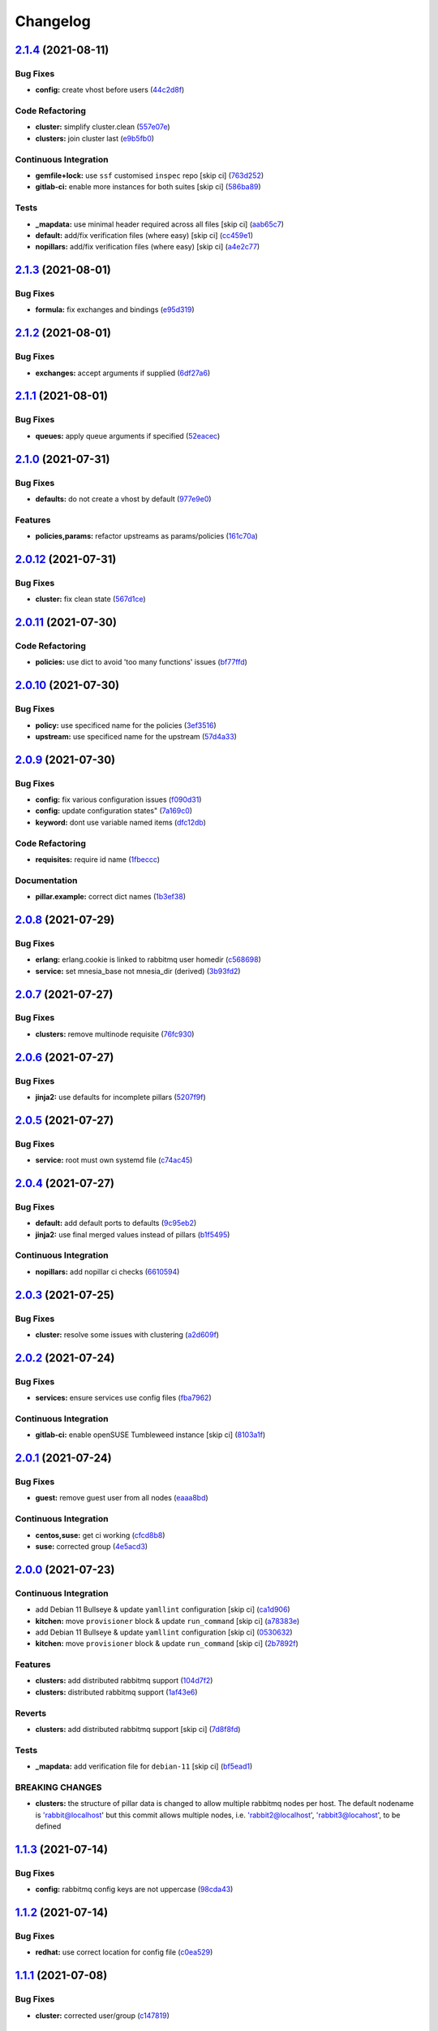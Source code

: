 
Changelog
=========

`2.1.4 <https://github.com/saltstack-formulas/rabbitmq-formula/compare/v2.1.3...v2.1.4>`_ (2021-08-11)
----------------------------------------------------------------------------------------------------------

Bug Fixes
^^^^^^^^^


* **config:** create vhost before users (\ `44c2d8f <https://github.com/saltstack-formulas/rabbitmq-formula/commit/44c2d8f09cf31832caa73d19bedf2dbd010051da>`_\ )

Code Refactoring
^^^^^^^^^^^^^^^^


* **cluster:** simplify cluster.clean (\ `557e07e <https://github.com/saltstack-formulas/rabbitmq-formula/commit/557e07e8dc48b4dfc0801369a6f70537fea4f030>`_\ )
* **clusters:** join cluster last (\ `e9b5fb0 <https://github.com/saltstack-formulas/rabbitmq-formula/commit/e9b5fb0e6b1317249d7b5353e316abacc9e62721>`_\ )

Continuous Integration
^^^^^^^^^^^^^^^^^^^^^^


* **gemfile+lock:** use ``ssf`` customised ``inspec`` repo [skip ci] (\ `763d252 <https://github.com/saltstack-formulas/rabbitmq-formula/commit/763d252075b215592050febe94050998794a3b3a>`_\ )
* **gitlab-ci:** enable more instances for both suites [skip ci] (\ `586ba89 <https://github.com/saltstack-formulas/rabbitmq-formula/commit/586ba897293c6d2f5b2d893f2bcc1eb7a4e5ed83>`_\ )

Tests
^^^^^


* **_mapdata:** use minimal header required across all files [skip ci] (\ `aab65c7 <https://github.com/saltstack-formulas/rabbitmq-formula/commit/aab65c7796d82bed3c00c076b88f61038e429e41>`_\ )
* **default:** add/fix verification files (where easy) [skip ci] (\ `cc459e1 <https://github.com/saltstack-formulas/rabbitmq-formula/commit/cc459e1284d13b8cd03d4b0c9319544e32983369>`_\ )
* **nopillars:** add/fix verification files (where easy) [skip ci] (\ `a4e2c77 <https://github.com/saltstack-formulas/rabbitmq-formula/commit/a4e2c7730fb037772b970375d77f57163f908e3c>`_\ )

`2.1.3 <https://github.com/saltstack-formulas/rabbitmq-formula/compare/v2.1.2...v2.1.3>`_ (2021-08-01)
----------------------------------------------------------------------------------------------------------

Bug Fixes
^^^^^^^^^


* **formula:** fix exchanges and bindings (\ `e95d319 <https://github.com/saltstack-formulas/rabbitmq-formula/commit/e95d3199f340d054998097ef76af63dbfeeba0c5>`_\ )

`2.1.2 <https://github.com/saltstack-formulas/rabbitmq-formula/compare/v2.1.1...v2.1.2>`_ (2021-08-01)
----------------------------------------------------------------------------------------------------------

Bug Fixes
^^^^^^^^^


* **exchanges:** accept arguments if supplied (\ `6df27a6 <https://github.com/saltstack-formulas/rabbitmq-formula/commit/6df27a6d78b27652a09e96d0a274514f75a85bec>`_\ )

`2.1.1 <https://github.com/saltstack-formulas/rabbitmq-formula/compare/v2.1.0...v2.1.1>`_ (2021-08-01)
----------------------------------------------------------------------------------------------------------

Bug Fixes
^^^^^^^^^


* **queues:** apply queue arguments if specified (\ `52eacec <https://github.com/saltstack-formulas/rabbitmq-formula/commit/52eacecf9d505a3fc3d2b4d935db3102e2a5dd98>`_\ )

`2.1.0 <https://github.com/saltstack-formulas/rabbitmq-formula/compare/v2.0.12...v2.1.0>`_ (2021-07-31)
-----------------------------------------------------------------------------------------------------------

Bug Fixes
^^^^^^^^^


* **defaults:** do not create a vhost by default (\ `977e9e0 <https://github.com/saltstack-formulas/rabbitmq-formula/commit/977e9e0d6ed4014a2c78ecda5bffbf7c167cea34>`_\ )

Features
^^^^^^^^


* **policies,params:** refactor upstreams as params/policies (\ `161c70a <https://github.com/saltstack-formulas/rabbitmq-formula/commit/161c70a8eda885737ec1e9b457812495686eb424>`_\ )

`2.0.12 <https://github.com/saltstack-formulas/rabbitmq-formula/compare/v2.0.11...v2.0.12>`_ (2021-07-31)
-------------------------------------------------------------------------------------------------------------

Bug Fixes
^^^^^^^^^


* **cluster:** fix clean state (\ `567d1ce <https://github.com/saltstack-formulas/rabbitmq-formula/commit/567d1cec4f18b87b296e3522fd2f4df7082e7261>`_\ )

`2.0.11 <https://github.com/saltstack-formulas/rabbitmq-formula/compare/v2.0.10...v2.0.11>`_ (2021-07-30)
-------------------------------------------------------------------------------------------------------------

Code Refactoring
^^^^^^^^^^^^^^^^


* **policies:** use dict to avoid 'too many functions' issues (\ `bf77ffd <https://github.com/saltstack-formulas/rabbitmq-formula/commit/bf77ffd1e24ca170be55f03368567b551e16d642>`_\ )

`2.0.10 <https://github.com/saltstack-formulas/rabbitmq-formula/compare/v2.0.9...v2.0.10>`_ (2021-07-30)
------------------------------------------------------------------------------------------------------------

Bug Fixes
^^^^^^^^^


* **policy:** use specificed name for the policies (\ `3ef3516 <https://github.com/saltstack-formulas/rabbitmq-formula/commit/3ef3516515cebf9a8d0cd7ef51dda5054b65f457>`_\ )
* **upstream:** use specificed name for the upstream (\ `57d4a33 <https://github.com/saltstack-formulas/rabbitmq-formula/commit/57d4a3348958f954bcb955b113d188e854a71e7e>`_\ )

`2.0.9 <https://github.com/saltstack-formulas/rabbitmq-formula/compare/v2.0.8...v2.0.9>`_ (2021-07-30)
----------------------------------------------------------------------------------------------------------

Bug Fixes
^^^^^^^^^


* **config:** fix various configuration issues (\ `f090d31 <https://github.com/saltstack-formulas/rabbitmq-formula/commit/f090d31a9136a5217b191fc78dff09e36528b017>`_\ )
* **config:** update configuration states" (\ `7a169c0 <https://github.com/saltstack-formulas/rabbitmq-formula/commit/7a169c0e4fed5d7a73d2ceb52f8970cc819eb56f>`_\ )
* **keyword:** dont use variable named items (\ `dfc12db <https://github.com/saltstack-formulas/rabbitmq-formula/commit/dfc12dbf600b561bc7b0db80ef54bc241ceff547>`_\ )

Code Refactoring
^^^^^^^^^^^^^^^^


* **requisites:** require id name (\ `1fbeccc <https://github.com/saltstack-formulas/rabbitmq-formula/commit/1fbeccc53c97d1e9c23ce9397e9d188f265b6b53>`_\ )

Documentation
^^^^^^^^^^^^^


* **pillar.example:** correct dict names (\ `1b3ef38 <https://github.com/saltstack-formulas/rabbitmq-formula/commit/1b3ef38c42c951fe31052825f290ce1c74fdc35f>`_\ )

`2.0.8 <https://github.com/saltstack-formulas/rabbitmq-formula/compare/v2.0.7...v2.0.8>`_ (2021-07-29)
----------------------------------------------------------------------------------------------------------

Bug Fixes
^^^^^^^^^


* **erlang:** erlang.cookie is linked to rabbitmq user homedir (\ `c568698 <https://github.com/saltstack-formulas/rabbitmq-formula/commit/c5686984011258e0c2427f42ec1467d52a35db4b>`_\ )
* **service:** set mnesia_base not mnesia_dir (derived) (\ `3b93fd2 <https://github.com/saltstack-formulas/rabbitmq-formula/commit/3b93fd23abd4e6605bbd77606cff36181f6d2169>`_\ )

`2.0.7 <https://github.com/saltstack-formulas/rabbitmq-formula/compare/v2.0.6...v2.0.7>`_ (2021-07-27)
----------------------------------------------------------------------------------------------------------

Bug Fixes
^^^^^^^^^


* **clusters:** remove multinode requisite (\ `76fc930 <https://github.com/saltstack-formulas/rabbitmq-formula/commit/76fc93021bd357b681997d44dc118dbcaa4c5ab5>`_\ )

`2.0.6 <https://github.com/saltstack-formulas/rabbitmq-formula/compare/v2.0.5...v2.0.6>`_ (2021-07-27)
----------------------------------------------------------------------------------------------------------

Bug Fixes
^^^^^^^^^


* **jinja2:** use defaults for incomplete pillars (\ `5207f9f <https://github.com/saltstack-formulas/rabbitmq-formula/commit/5207f9fafbe939d47d26024b7282a791c0c14cc5>`_\ )

`2.0.5 <https://github.com/saltstack-formulas/rabbitmq-formula/compare/v2.0.4...v2.0.5>`_ (2021-07-27)
----------------------------------------------------------------------------------------------------------

Bug Fixes
^^^^^^^^^


* **service:** root must own systemd file (\ `c74ac45 <https://github.com/saltstack-formulas/rabbitmq-formula/commit/c74ac4550eb55409bbfc99b5cc80949dca1fac11>`_\ )

`2.0.4 <https://github.com/saltstack-formulas/rabbitmq-formula/compare/v2.0.3...v2.0.4>`_ (2021-07-27)
----------------------------------------------------------------------------------------------------------

Bug Fixes
^^^^^^^^^


* **default:** add default ports to defaults (\ `9c95eb2 <https://github.com/saltstack-formulas/rabbitmq-formula/commit/9c95eb261168b92080e1305d76b2e04d3e129e25>`_\ )
* **jinja2:** use final merged values instead of pillars (\ `b1f5495 <https://github.com/saltstack-formulas/rabbitmq-formula/commit/b1f549546d9f3348f3352a4a23e0468c1b066ed2>`_\ )

Continuous Integration
^^^^^^^^^^^^^^^^^^^^^^


* **nopillars:** add nopillar ci checks (\ `6610594 <https://github.com/saltstack-formulas/rabbitmq-formula/commit/6610594149e3f2ad3b49195b5ab9558780350f4e>`_\ )

`2.0.3 <https://github.com/saltstack-formulas/rabbitmq-formula/compare/v2.0.2...v2.0.3>`_ (2021-07-25)
----------------------------------------------------------------------------------------------------------

Bug Fixes
^^^^^^^^^


* **cluster:** resolve some issues with clustering (\ `a2d609f <https://github.com/saltstack-formulas/rabbitmq-formula/commit/a2d609fabf727df8d0cebc494c06182039070e2b>`_\ )

`2.0.2 <https://github.com/saltstack-formulas/rabbitmq-formula/compare/v2.0.1...v2.0.2>`_ (2021-07-24)
----------------------------------------------------------------------------------------------------------

Bug Fixes
^^^^^^^^^


* **services:** ensure services use config files (\ `fba7962 <https://github.com/saltstack-formulas/rabbitmq-formula/commit/fba79628a6ed365ec9d930db7873de6816d4ef24>`_\ )

Continuous Integration
^^^^^^^^^^^^^^^^^^^^^^


* **gitlab-ci:** enable openSUSE Tumbleweed instance [skip ci] (\ `8103a1f <https://github.com/saltstack-formulas/rabbitmq-formula/commit/8103a1f56f7c0a8a27529bbd67a5c92aa7a6b8f0>`_\ )

`2.0.1 <https://github.com/saltstack-formulas/rabbitmq-formula/compare/v2.0.0...v2.0.1>`_ (2021-07-24)
----------------------------------------------------------------------------------------------------------

Bug Fixes
^^^^^^^^^


* **guest:** remove guest user from all nodes (\ `eaaa8bd <https://github.com/saltstack-formulas/rabbitmq-formula/commit/eaaa8bdc531d63501a5705a549b00d9965ea6701>`_\ )

Continuous Integration
^^^^^^^^^^^^^^^^^^^^^^


* **centos,suse:** get ci working (\ `cfcd8b8 <https://github.com/saltstack-formulas/rabbitmq-formula/commit/cfcd8b86922d4e6b58284e5802fe6c3e79242ed2>`_\ )
* **suse:** corrected group (\ `4e5acd3 <https://github.com/saltstack-formulas/rabbitmq-formula/commit/4e5acd39f6cf413db45d7f82879279c6bdad56e5>`_\ )

`2.0.0 <https://github.com/saltstack-formulas/rabbitmq-formula/compare/v1.1.3...v2.0.0>`_ (2021-07-23)
----------------------------------------------------------------------------------------------------------

Continuous Integration
^^^^^^^^^^^^^^^^^^^^^^


* add Debian 11 Bullseye & update ``yamllint`` configuration [skip ci] (\ `ca1d906 <https://github.com/saltstack-formulas/rabbitmq-formula/commit/ca1d906fe42cb04fede0befcded759c6de6f0bf4>`_\ )
* **kitchen:** move ``provisioner`` block & update ``run_command`` [skip ci] (\ `a78383e <https://github.com/saltstack-formulas/rabbitmq-formula/commit/a78383e828b920cddca7d64122f94030bb453f69>`_\ )
* add Debian 11 Bullseye & update ``yamllint`` configuration [skip ci] (\ `0530632 <https://github.com/saltstack-formulas/rabbitmq-formula/commit/0530632b0c615268e81b495a899670f90833d1e0>`_\ )
* **kitchen:** move ``provisioner`` block & update ``run_command`` [skip ci] (\ `2b7892f <https://github.com/saltstack-formulas/rabbitmq-formula/commit/2b7892fe80e827cbf082b5e5f191d7fd69e4e7f1>`_\ )

Features
^^^^^^^^


* **clusters:** add distributed rabbitmq support (\ `104d7f2 <https://github.com/saltstack-formulas/rabbitmq-formula/commit/104d7f221cbeaac2d757abce597f27181e7a7c44>`_\ )
* **clusters:** distributed rabbitmq support (\ `1af43e6 <https://github.com/saltstack-formulas/rabbitmq-formula/commit/1af43e6e263615567db595203fc9eb6b059573eb>`_\ )

Reverts
^^^^^^^


* **clusters:** add distributed rabbitmq support [skip ci] (\ `7d8f8fd <https://github.com/saltstack-formulas/rabbitmq-formula/commit/7d8f8fddb402c27d7c97c52f6cbb648c9de128f6>`_\ )

Tests
^^^^^


* **_mapdata:** add verification file for ``debian-11`` [skip ci] (\ `bf5ead1 <https://github.com/saltstack-formulas/rabbitmq-formula/commit/bf5ead10986f1ecd02e7186fd4348c8f46b3b4db>`_\ )

BREAKING CHANGES
^^^^^^^^^^^^^^^^


* **clusters:** the structure of pillar data is changed to
  allow multiple rabbitmq nodes per host. The default nodename
  is 'rabbit@localhost' but this commit allows multiple nodes,
  i.e. 'rabbit2@localhost', 'rabbit3@locahost', to be defined

`1.1.3 <https://github.com/saltstack-formulas/rabbitmq-formula/compare/v1.1.2...v1.1.3>`_ (2021-07-14)
----------------------------------------------------------------------------------------------------------

Bug Fixes
^^^^^^^^^


* **config:** rabbitmq config keys are not uppercase (\ `98cda43 <https://github.com/saltstack-formulas/rabbitmq-formula/commit/98cda43e71335dd4400c48202fbf0b115e780b05>`_\ )

`1.1.2 <https://github.com/saltstack-formulas/rabbitmq-formula/compare/v1.1.1...v1.1.2>`_ (2021-07-14)
----------------------------------------------------------------------------------------------------------

Bug Fixes
^^^^^^^^^


* **redhat:** use correct location for config file (\ `c0ea529 <https://github.com/saltstack-formulas/rabbitmq-formula/commit/c0ea529473bf398f939bca1267fa94e8285ff5b0>`_\ )

`1.1.1 <https://github.com/saltstack-formulas/rabbitmq-formula/compare/v1.1.0...v1.1.1>`_ (2021-07-08)
----------------------------------------------------------------------------------------------------------

Bug Fixes
^^^^^^^^^


* **cluster:** corrected user/group (\ `c147819 <https://github.com/saltstack-formulas/rabbitmq-formula/commit/c147819446d66f71255bf8653f440a9d24610af5>`_\ )

Continuous Integration
^^^^^^^^^^^^^^^^^^^^^^


* **3003.1:** update inc. AlmaLinux, Rocky & ``rst-lint`` [skip ci] (\ `f9ef575 <https://github.com/saltstack-formulas/rabbitmq-formula/commit/f9ef57528d95865b5cad596c4292ba33c6e394c0>`_\ )
* **kitchen+gitlab:** remove Ubuntu 16.04 & Fedora 32 (EOL) [skip ci] (\ `844195b <https://github.com/saltstack-formulas/rabbitmq-formula/commit/844195b1d2775cd050b48ebef2b25d11b4674186>`_\ )

`1.1.0 <https://github.com/saltstack-formulas/rabbitmq-formula/compare/v1.0.3...v1.1.0>`_ (2021-06-16)
----------------------------------------------------------------------------------------------------------

Bug Fixes
^^^^^^^^^


* **ci:** try this (\ `e8f6207 <https://github.com/saltstack-formulas/rabbitmq-formula/commit/e8f6207fbbdb71b2edd65d6b4686476a991a7559>`_\ )
* **config:** remove requisite (in case of failure); add user/group (\ `d5e7410 <https://github.com/saltstack-formulas/rabbitmq-formula/commit/d5e7410068333ae292b7cc19b127fa82a88fe5ac>`_\ )
* **example:** add working cluster example to pillar.example (\ `6953fe2 <https://github.com/saltstack-formulas/rabbitmq-formula/commit/6953fe2154c7c2d9388e751238516a3270b16d72>`_\ )
* **requisites:** match state name and ci (\ `af42400 <https://github.com/saltstack-formulas/rabbitmq-formula/commit/af42400ff5bd70331fc5593bc2891bbdb2030e54>`_\ )
* **user:** ensure user.present fully works (\ `4108523 <https://github.com/saltstack-formulas/rabbitmq-formula/commit/41085231bfc20c923f46d0df1d093c486767089b>`_\ )

Documentation
^^^^^^^^^^^^^


* **examples:** use airflow instead in pillar.example (\ `5bac4bb <https://github.com/saltstack-formulas/rabbitmq-formula/commit/5bac4bb0234651339449a9443a0f128de70d056e>`_\ )
* **readme:** expand cluster join/forget documentation (\ `866a6c1 <https://github.com/saltstack-formulas/rabbitmq-formula/commit/866a6c135ad308d9094398482d80479016ae40d5>`_\ )

Features
^^^^^^^^


* **cluster:** join state with erlang_cookie (\ `ce0fcb8 <https://github.com/saltstack-formulas/rabbitmq-formula/commit/ce0fcb8482f7ea055f1c9c12c741d4b64dd085fb>`_\ )
* **queues:** create/delete queues using cli (\ `ec02702 <https://github.com/saltstack-formulas/rabbitmq-formula/commit/ec02702d27f04313ea25c0b133b0a61cf2cc78e4>`_\ )

Tests
^^^^^


* **_mapdata:** finalise updates to verification files (\ `d4e50b1 <https://github.com/saltstack-formulas/rabbitmq-formula/commit/d4e50b13d813fa11e9a5e7e1bf83a47c0ab44f8d>`_\ )

`1.0.3 <https://github.com/saltstack-formulas/rabbitmq-formula/compare/v1.0.2...v1.0.3>`_ (2021-06-16)
----------------------------------------------------------------------------------------------------------

Bug Fixes
^^^^^^^^^


* **user:** pass proper args to the rabbitmq state (\ `bdc94f6 <https://github.com/saltstack-formulas/rabbitmq-formula/commit/bdc94f6ecc08b72c0ecde60d4b3b4ed03258e5be>`_\ )

`1.0.2 <https://github.com/saltstack-formulas/rabbitmq-formula/compare/v1.0.1...v1.0.2>`_ (2021-05-24)
----------------------------------------------------------------------------------------------------------

Bug Fixes
^^^^^^^^^


* **latest.sls:** remove old apt repository following bintray shutdown (\ `2fbd40f <https://github.com/saltstack-formulas/rabbitmq-formula/commit/2fbd40f443ff96b0619b5256793d0d0f03a9d03a>`_\ )

`1.0.1 <https://github.com/saltstack-formulas/rabbitmq-formula/compare/v1.0.0...v1.0.1>`_ (2021-05-21)
----------------------------------------------------------------------------------------------------------

Bug Fixes
^^^^^^^^^


* **user:** fix rendering error for user; fix ci (\ `346df02 <https://github.com/saltstack-formulas/rabbitmq-formula/commit/346df024ce6a4afaf67f96ffd82021121de385ad>`_\ )

Continuous Integration
^^^^^^^^^^^^^^^^^^^^^^


* add ``arch-master`` to matrix and update ``.travis.yml`` [skip ci] (\ `d46cd1d <https://github.com/saltstack-formulas/rabbitmq-formula/commit/d46cd1d40a108caec3fb849c9db00e9501e4a84c>`_\ )
* **kitchen+gitlab:** adjust matrix to add ``3003`` [skip ci] (\ `887ed24 <https://github.com/saltstack-formulas/rabbitmq-formula/commit/887ed24bfce8a0638233280a9fcfaebfe06043aa>`_\ )

Documentation
^^^^^^^^^^^^^


* **map.jinja:** fix ``rst-lint`` violation [skip ci] (\ `93dd429 <https://github.com/saltstack-formulas/rabbitmq-formula/commit/93dd429e19ebbe28ea152c78c97428e4a9e2c17c>`_\ )
* remove files which aren't formula-specific [skip ci] (\ `0122a74 <https://github.com/saltstack-formulas/rabbitmq-formula/commit/0122a74653229c952665a497beac5b1bcc6634dc>`_\ )

Tests
^^^^^


* **_mapdata:** add verification file for ``fedora-34`` [skip ci] (\ `ede918c <https://github.com/saltstack-formulas/rabbitmq-formula/commit/ede918cd0bc0f19dc333395e1be4054e5c765968>`_\ )
* **_mapdata:** generate updated ``map.jinja`` verification files (\ `ab297a5 <https://github.com/saltstack-formulas/rabbitmq-formula/commit/ab297a569e292fe09d0086ebfef2d455e3d71bd7>`_\ )
* **pillar:** remove unused test pillar files (\ `8f21f49 <https://github.com/saltstack-formulas/rabbitmq-formula/commit/8f21f49488a11f8d7a5bb295b3db8aeb052c343f>`_\ )

`1.0.0 <https://github.com/saltstack-formulas/rabbitmq-formula/compare/v0.20.4...v1.0.0>`_ (2021-04-20)
-----------------------------------------------------------------------------------------------------------

Bug Fixes
^^^^^^^^^


* **centos:** get service running to work (\ `ad5636a <https://github.com/saltstack-formulas/rabbitmq-formula/commit/ad5636ad17447b84b28e3d4fd4fb7145da83052b>`_\ )
* **centos:** get systemd service passing (\ `ee01836 <https://github.com/saltstack-formulas/rabbitmq-formula/commit/ee0183684e5a36846d59e7880e48ddf27d8476c3>`_\ )

Code Refactoring
^^^^^^^^^^^^^^^^


* **formula:** align to template formula (\ `d55402f <https://github.com/saltstack-formulas/rabbitmq-formula/commit/d55402f0b87889b9a47bd289148232de106302a4>`_\ )

BREAKING CHANGES
^^^^^^^^^^^^^^^^


* **formula:** This formula has been refactored to align with
  template formula. States have changed, and some pillar data

`0.20.4 <https://github.com/saltstack-formulas/rabbitmq-formula/compare/v0.20.3...v0.20.4>`_ (2021-04-12)
-------------------------------------------------------------------------------------------------------------

Bug Fixes
^^^^^^^^^


* **latest.sls:** change apt repository following bintray shutdown (\ `ac16a5f <https://github.com/saltstack-formulas/rabbitmq-formula/commit/ac16a5f3e08f539d944ea5ecf3de523a5c796301>`_\ )

Continuous Integration
^^^^^^^^^^^^^^^^^^^^^^


* **gemfile+lock:** use ``ssf`` customised ``kitchen-docker`` repo [skip ci] (\ `c456f53 <https://github.com/saltstack-formulas/rabbitmq-formula/commit/c456f53235f12bfa7698b4462e6ddc39e79e3c1e>`_\ )
* **kitchen+ci:** use latest pre-salted images (after CVE) [skip ci] (\ `9a6f0c6 <https://github.com/saltstack-formulas/rabbitmq-formula/commit/9a6f0c6e5bcd8bf0b13b8b02f256a8f1e763109e>`_\ )
* **kitchen+gitlab-ci:** use latest pre-salted images [skip ci] (\ `ebb55f3 <https://github.com/saltstack-formulas/rabbitmq-formula/commit/ebb55f3aec4dedc56315e83f707a3144700bd3d1>`_\ )
* **pre-commit:** update hook for ``rubocop`` [skip ci] (\ `04ddd76 <https://github.com/saltstack-formulas/rabbitmq-formula/commit/04ddd762bc7e17820401694f0605d1238e7753a7>`_\ )

Tests
^^^^^


* standardise use of ``share`` suite & ``_mapdata`` state [skip ci] (\ `2d82763 <https://github.com/saltstack-formulas/rabbitmq-formula/commit/2d8276361caf62a89a4e40e18de8e0f783a6d917>`_\ )
* **_mapdata:** add verification files for Fedora 32+33 & Ubuntu 20.04 (\ `f0b0182 <https://github.com/saltstack-formulas/rabbitmq-formula/commit/f0b0182b2697a08ab4928037a3fcb1c8be40cf17>`_\ )
* **share:** standardise with latest changes [skip ci] (\ `133ba1d <https://github.com/saltstack-formulas/rabbitmq-formula/commit/133ba1dee12c1d71ca12e3f7c6c4b6285a8fc07b>`_\ )

`0.20.3 <https://github.com/saltstack-formulas/rabbitmq-formula/compare/v0.20.2...v0.20.3>`_ (2021-01-14)
-------------------------------------------------------------------------------------------------------------

Bug Fixes
^^^^^^^^^


* **_mapdata:** ensure map data is directly under ``values`` (\ `164fb62 <https://github.com/saltstack-formulas/rabbitmq-formula/commit/164fb6263f4e741b574741e39801549b7837fdc8>`_\ )

Tests
^^^^^


* **_mapdata:** update for ``_mapdata/init.sls`` change (\ `dbadb4e <https://github.com/saltstack-formulas/rabbitmq-formula/commit/dbadb4e89d651cfef5ffa4a62e2a9b717f9ea38c>`_\ )

`0.20.2 <https://github.com/saltstack-formulas/rabbitmq-formula/compare/v0.20.1...v0.20.2>`_ (2020-12-23)
-------------------------------------------------------------------------------------------------------------

Code Refactoring
^^^^^^^^^^^^^^^^


* **map:** use top-level ``values:`` key in ``map.jinja`` dumps (\ `7cff4de <https://github.com/saltstack-formulas/rabbitmq-formula/commit/7cff4deae2177073bb325bcf9eeb88919f705fc5>`_\ )

`0.20.1 <https://github.com/saltstack-formulas/rabbitmq-formula/compare/v0.20.0...v0.20.1>`_ (2020-12-22)
-------------------------------------------------------------------------------------------------------------

Continuous Integration
^^^^^^^^^^^^^^^^^^^^^^


* **commitlint:** ensure ``upstream/master`` uses main repo URL [skip ci] (\ `af49850 <https://github.com/saltstack-formulas/rabbitmq-formula/commit/af49850d605468ec956c22895f92fe8084dac7c3>`_\ )
* **gitlab-ci:** add ``rubocop`` linter (with ``allow_failure``\ ) [skip ci] (\ `4d549db <https://github.com/saltstack-formulas/rabbitmq-formula/commit/4d549db99d23f76b0922d0b98c9ad2d41dab8641>`_\ )

Tests
^^^^^


* **_mapdata:** generate verification files (\ `2b9a968 <https://github.com/saltstack-formulas/rabbitmq-formula/commit/2b9a968fb64a32c2d179e260e598f72f9c6e413b>`_\ )
* **map:** verify ``map.jinja`` dump using ``_mapdata`` state (\ `4d0287d <https://github.com/saltstack-formulas/rabbitmq-formula/commit/4d0287d2849c09507944b95e8c86c3043273a785>`_\ )

`0.20.0 <https://github.com/saltstack-formulas/rabbitmq-formula/compare/v0.19.1...v0.20.0>`_ (2020-12-16)
-------------------------------------------------------------------------------------------------------------

Continuous Integration
^^^^^^^^^^^^^^^^^^^^^^


* **gemfile.lock:** add to repo with updated ``Gemfile`` [skip ci] (\ `5e215cd <https://github.com/saltstack-formulas/rabbitmq-formula/commit/5e215cd5df50402875ee7ea92de7677b62029b71>`_\ )
* **gitlab-ci:** use GitLab CI as Travis CI replacement (\ `9ac7690 <https://github.com/saltstack-formulas/rabbitmq-formula/commit/9ac76908833c7615cc2cd82cc7110c356673d171>`_\ )
* **kitchen:** use ``saltimages`` Docker Hub where available [skip ci] (\ `fcdef3f <https://github.com/saltstack-formulas/rabbitmq-formula/commit/fcdef3ff327385b8cde4aae17cbd47514e761f4c>`_\ )
* **kitchen+travis:** remove ``master-py2-arch-base-latest`` [skip ci] (\ `d4a6c8f <https://github.com/saltstack-formulas/rabbitmq-formula/commit/d4a6c8fadf3f8dacce099c7ae27194cfddba7fa5>`_\ )
* **pre-commit:** add to formula [skip ci] (\ `2547b23 <https://github.com/saltstack-formulas/rabbitmq-formula/commit/2547b23f55fd3927c5df12296a459584f4cae693>`_\ )
* **pre-commit:** enable/disable ``rstcheck`` as relevant [skip ci] (\ `f04bfe6 <https://github.com/saltstack-formulas/rabbitmq-formula/commit/f04bfe6f57d1c039d81c838b94db26b14f8549fe>`_\ )
* **pre-commit:** finalise ``rstcheck`` configuration [skip ci] (\ `3e1b397 <https://github.com/saltstack-formulas/rabbitmq-formula/commit/3e1b39778f4ff95b918cf571290ef18a4402e405>`_\ )
* **travis:** add notifications => zulip [skip ci] (\ `232e38f <https://github.com/saltstack-formulas/rabbitmq-formula/commit/232e38fb5c561b29608d542b97991de6406d5e52>`_\ )
* **workflows/commitlint:** add to repo [skip ci] (\ `cea9af8 <https://github.com/saltstack-formulas/rabbitmq-formula/commit/cea9af8f419144a50f3cc5d83c9307d1c4018b92>`_\ )

Features
^^^^^^^^


* **suse:** basic suse support (\ `4a67836 <https://github.com/saltstack-formulas/rabbitmq-formula/commit/4a67836fa02bec3efda06d2affae7f4940cad953>`_\ )

`0.19.1 <https://github.com/saltstack-formulas/rabbitmq-formula/compare/v0.19.0...v0.19.1>`_ (2020-02-18)
-------------------------------------------------------------------------------------------------------------

Bug Fixes
^^^^^^^^^


* **slspath:** use ``tplroot`` to prevent path errors in ``Neon`` (\ `d4982df <https://github.com/saltstack-formulas/rabbitmq-formula/commit/d4982df5c573fd3cc91177f56ad914f6916f02b4>`_\ ), closes `/travis-ci.org/myii/rabbitmq-formula/jobs/651200625#L1830 <https://github.com//travis-ci.org/myii/rabbitmq-formula/jobs/651200625/issues/L1830>`_ `/travis-ci.org/myii/rabbitmq-formula/jobs/651200626#L1779 <https://github.com//travis-ci.org/myii/rabbitmq-formula/jobs/651200626/issues/L1779>`_

Continuous Integration
^^^^^^^^^^^^^^^^^^^^^^


* **kitchen:** avoid using bootstrap for ``master`` instances [skip ci] (\ `e3c9993 <https://github.com/saltstack-formulas/rabbitmq-formula/commit/e3c9993e8631ac5f188dbde91b609d3d5aa12167>`_\ )
* **kitchen:** standardise structure [skip ci] (\ `977c8a0 <https://github.com/saltstack-formulas/rabbitmq-formula/commit/977c8a02bbfcb8a6995fe54188481d3f9b02c4eb>`_\ )

`0.19.0 <https://github.com/saltstack-formulas/rabbitmq-formula/compare/v0.18.0...v0.19.0>`_ (2019-12-23)
-------------------------------------------------------------------------------------------------------------

Continuous Integration
^^^^^^^^^^^^^^^^^^^^^^


* **kitchen:** add salt state to kitchen exec (\ `85e2e32 <https://github.com/saltstack-formulas/rabbitmq-formula/commit/85e2e321c6c179f6eefdea226e64b2a1d4888028>`_\ )
* **kitchen:** standardise structure [skip ci] (\ `3eaab51 <https://github.com/saltstack-formulas/rabbitmq-formula/commit/3eaab517a098ed2b9c27b1f996ac72b2293d92c7>`_\ )
* **travis:** use ``major.minor`` for ``semantic-release`` version [skip ci] (\ `2e6a92b <https://github.com/saltstack-formulas/rabbitmq-formula/commit/2e6a92becc13e421320b4963bdd4a45302bbc5dd>`_\ )

Features
^^^^^^^^


* config state now also managed rabbitmq env file (\ `53f12d2 <https://github.com/saltstack-formulas/rabbitmq-formula/commit/53f12d2f8053c0a4afe3f8fc3ef5006e453cc435>`_\ )

Tests
^^^^^


* **inspec:** test new rabbitmq-env file (\ `f7e5d39 <https://github.com/saltstack-formulas/rabbitmq-formula/commit/f7e5d391d7537fe91a0b425043b7d83bfb247511>`_\ )

`0.18.0 <https://github.com/saltstack-formulas/rabbitmq-formula/compare/v0.17.0...v0.18.0>`_ (2019-12-19)
-------------------------------------------------------------------------------------------------------------

Continuous Integration
^^^^^^^^^^^^^^^^^^^^^^


* **gemfile:** restrict ``train`` gem version until upstream fix [skip ci] (\ `e97c976 <https://github.com/saltstack-formulas/rabbitmq-formula/commit/e97c976c4b3f3c38ff05886787289ca191912e73>`_\ )
* **travis:** quote pathspecs used with ``git ls-files`` [skip ci] (\ `b350c17 <https://github.com/saltstack-formulas/rabbitmq-formula/commit/b350c1704af7d624b2b975552a6ff01bac6b3aac>`_\ )
* **travis:** run ``shellcheck`` during lint job [skip ci] (\ `b50083a <https://github.com/saltstack-formulas/rabbitmq-formula/commit/b50083a1f0b9489fade69da6027e00767ebd5225>`_\ )

Features
^^^^^^^^


* config_files source can be a salt:// path (\ `69308a0 <https://github.com/saltstack-formulas/rabbitmq-formula/commit/69308a071089e75d26915c0cd7e9e7aef7a9976a>`_\ )

Tests
^^^^^


* add test for config_files (\ `2854d1b <https://github.com/saltstack-formulas/rabbitmq-formula/commit/2854d1bc112349f7344c153430c0c401e8654344>`_\ )

`0.17.0 <https://github.com/saltstack-formulas/rabbitmq-formula/compare/v0.16.0...v0.17.0>`_ (2019-11-21)
-------------------------------------------------------------------------------------------------------------

Continuous Integration
^^^^^^^^^^^^^^^^^^^^^^


* **travis:** opt-in to ``dpl v2`` to complete build config validation [skip ci] (\ `ff04ee9 <https://github.com/saltstack-formulas/rabbitmq-formula/commit/ff04ee9439d4884a5ced793ee978e056064908a8>`_\ )

Features
^^^^^^^^


* **config.sls:** remove guest user by default (\ `4531ac4 <https://github.com/saltstack-formulas/rabbitmq-formula/commit/4531ac48983f9ad7da51f4d6b562754483d9baad>`_\ )

Tests
^^^^^


* **rabbitmq_users_spec.rb:** fix rubocop violations (\ `57efa45 <https://github.com/saltstack-formulas/rabbitmq-formula/commit/57efa458af19851ae030eb788f35fcf20bb157b6>`_\ )

`0.16.0 <https://github.com/saltstack-formulas/rabbitmq-formula/compare/v0.15.1...v0.16.0>`_ (2019-11-19)
-------------------------------------------------------------------------------------------------------------

Bug Fixes
^^^^^^^^^


* **latest:** ensure required Debian packages are installed (\ `89b470f <https://github.com/saltstack-formulas/rabbitmq-formula/commit/89b470f7124795353a5087ac872d1e8c510f240c>`_\ )

Continuous Integration
^^^^^^^^^^^^^^^^^^^^^^


* **kitchen+travis:** add ``latest`` suite (\ `29fbcd2 <https://github.com/saltstack-formulas/rabbitmq-formula/commit/29fbcd2f374bfd02742743587cda6bbcbe6389c7>`_\ )
* **travis:** apply changes from build config validation [skip ci] (\ `4a1dacb <https://github.com/saltstack-formulas/rabbitmq-formula/commit/4a1dacbff36199c3692336fe6ac2a29ceaae49a8>`_\ )

Features
^^^^^^^^


* **travis:** apply changes from build config validation (\ `7d9533c <https://github.com/saltstack-formulas/rabbitmq-formula/commit/7d9533c31842f36b943e033bce6b9bc794121d1d>`_\ )

`0.15.1 <https://github.com/saltstack-formulas/rabbitmq-formula/compare/v0.15.0...v0.15.1>`_ (2019-11-14)
-------------------------------------------------------------------------------------------------------------

Bug Fixes
^^^^^^^^^


* **latest.sls:** use Bintray repo on Debian (\ `b50f347 <https://github.com/saltstack-formulas/rabbitmq-formula/commit/b50f347c94d582f43d86182959a8b966e78dac0e>`_\ )
* **release.config.js:** use full commit hash in commit link [skip ci] (\ `b4b27d2 <https://github.com/saltstack-formulas/rabbitmq-formula/commit/b4b27d2479770312e5130692dfa44c003857be1d>`_\ )

Continuous Integration
^^^^^^^^^^^^^^^^^^^^^^


* **kitchen:** use ``develop`` image until ``master`` is ready (\ ``amazonlinux``\ ) [skip ci] (\ `a5a1944 <https://github.com/saltstack-formulas/rabbitmq-formula/commit/a5a194408e7f81a79b51be47feced1b883690753>`_\ )
* **travis:** use build config validation (beta) [skip ci] (\ `e0f5076 <https://github.com/saltstack-formulas/rabbitmq-formula/commit/e0f50762fa01b2ef3e0621dd4b4246d1d8d81e05>`_\ )

Performance Improvements
^^^^^^^^^^^^^^^^^^^^^^^^


* **travis:** improve ``salt-lint`` invocation [skip ci] (\ `1bf9e23 <https://github.com/saltstack-formulas/rabbitmq-formula/commit/1bf9e23f02801179b97021fe94c2d90a37d7cb04>`_\ )

`0.15.0 <https://github.com/saltstack-formulas/rabbitmq-formula/compare/v0.14.1...v0.15.0>`_ (2019-10-29)
-------------------------------------------------------------------------------------------------------------

Features
^^^^^^^^


* **semantic-release:** implement for this formula (\ ` <https://github.com/saltstack-formulas/rabbitmq-formula/commit/2b5e400>`_\ )

Tests
^^^^^


* implement test using Kitchen and Inspec, and CI with Travis (\ ` <https://github.com/saltstack-formulas/rabbitmq-formula/commit/e9eb8ff>`_\ )
